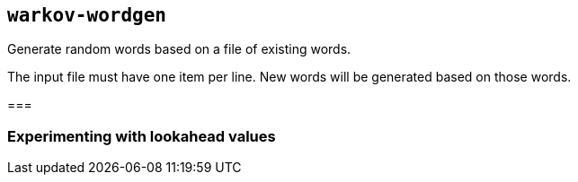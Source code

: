== `warkov-wordgen`

Generate random words based on a file of existing words.

The input file must have one item per line. New words will be generated based
on those words.

===

=== Experimenting with lookahead values

